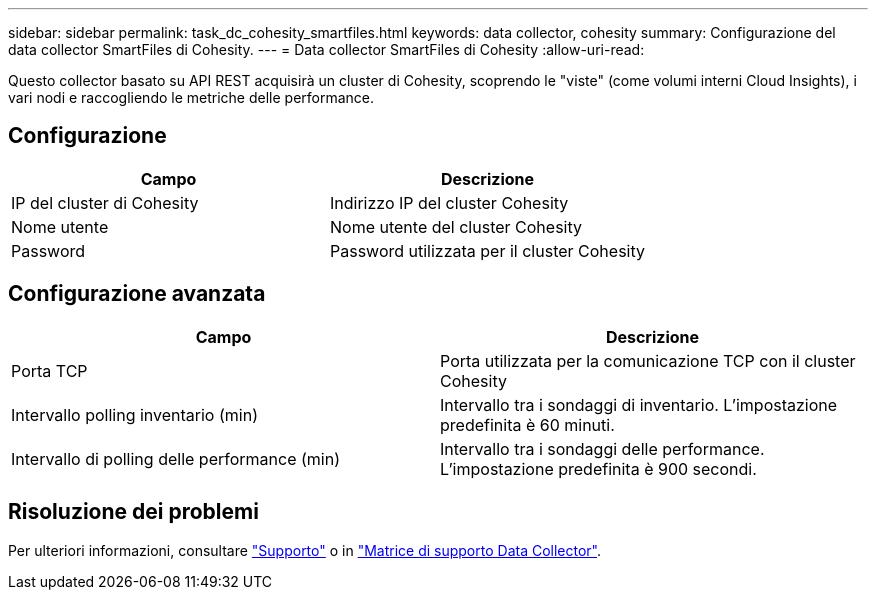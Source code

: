 ---
sidebar: sidebar 
permalink: task_dc_cohesity_smartfiles.html 
keywords: data collector, cohesity 
summary: Configurazione del data collector SmartFiles di Cohesity. 
---
= Data collector SmartFiles di Cohesity
:allow-uri-read: 


[role="lead"]
Questo collector basato su API REST acquisirà un cluster di Cohesity, scoprendo le "viste" (come volumi interni Cloud Insights), i vari nodi e raccogliendo le metriche delle performance.



== Configurazione

[cols="2*"]
|===
| Campo | Descrizione 


| IP del cluster di Cohesity | Indirizzo IP del cluster Cohesity 


| Nome utente | Nome utente del cluster Cohesity 


| Password | Password utilizzata per il cluster Cohesity 
|===


== Configurazione avanzata

[cols="2*"]
|===
| Campo | Descrizione 


| Porta TCP | Porta utilizzata per la comunicazione TCP con il cluster Cohesity 


| Intervallo polling inventario (min) | Intervallo tra i sondaggi di inventario. L'impostazione predefinita è 60 minuti. 


| Intervallo di polling delle performance (min) | Intervallo tra i sondaggi delle performance. L'impostazione predefinita è 900 secondi. 
|===


== Risoluzione dei problemi

Per ulteriori informazioni, consultare link:concept_requesting_support.html["Supporto"] o in link:https://docs.netapp.com/us-en/cloudinsights/CloudInsightsDataCollectorSupportMatrix.pdf["Matrice di supporto Data Collector"].
